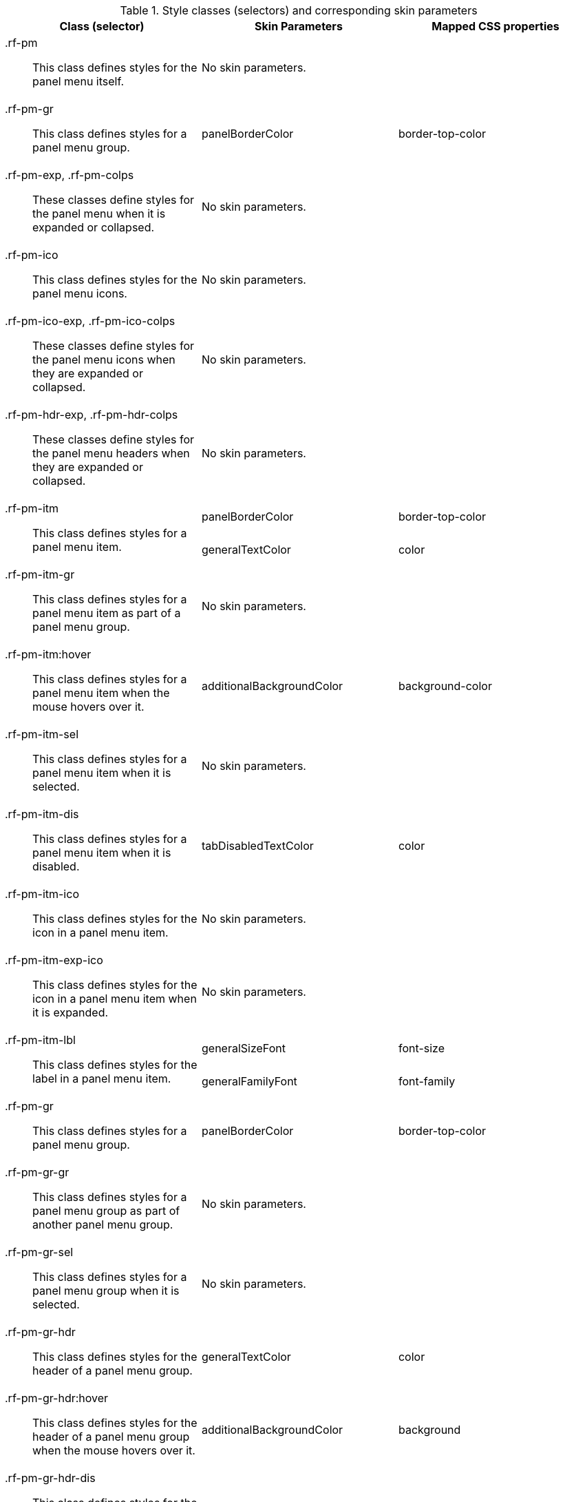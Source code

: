 [[panelMenu-Style_classes_and_corresponding_skin_parameters]]

.Style classes (selectors) and corresponding skin parameters
[options="header", valign="middle", cols="1a,1,1"]
|===============
|Class (selector)|Skin Parameters|Mapped CSS properties

|[classname]+.rf-pm+:: This class defines styles for the panel menu itself.
2+|No skin parameters.

|[classname]+.rf-pm-gr+:: This class defines styles for a panel menu group.
|+panelBorderColor+|[property]+border-top-color+

|[classname]+.rf-pm-exp+, +.rf-pm-colps+:: These classes define styles for the panel menu when it is expanded or collapsed.
2+|No skin parameters.

|[classname]+.rf-pm-ico+:: This class defines styles for the panel menu icons.
2+|No skin parameters.

|[classname]+.rf-pm-ico-exp+, +.rf-pm-ico-colps+:: These classes define styles for the panel menu icons when they are expanded or collapsed.
2+|No skin parameters.

|[classname]+.rf-pm-hdr-exp+, +.rf-pm-hdr-colps+:: These classes define styles for the panel menu headers when they are expanded or collapsed.
2+|No skin parameters.

.2+|[classname]+.rf-pm-itm+:: This class defines styles for a panel menu item.
|+panelBorderColor+|[property]+border-top-color+
|+generalTextColor+|[property]+color+

|[classname]+.rf-pm-itm-gr+:: This class defines styles for a panel menu item as part of a panel menu group.
2+|No skin parameters.

|+.rf-pm-itm:hover+:: This class defines styles for a panel menu item when the mouse hovers over it.
|+additionalBackgroundColor+|[property]+background-color+

|[classname]+.rf-pm-itm-sel+:: This class defines styles for a panel menu item when it is selected.
2+|No skin parameters.

|[classname]+.rf-pm-itm-dis+:: This class defines styles for a panel menu item when it is disabled.
|+tabDisabledTextColor+|[property]+color+

|[classname]+.rf-pm-itm-ico+:: This class defines styles for the icon in a panel menu item.
2+|No skin parameters.

|[classname]+.rf-pm-itm-exp-ico+:: This class defines styles for the icon in a panel menu item when it is expanded.
2+|No skin parameters.

.2+|[classname]+.rf-pm-itm-lbl+:: This class defines styles for the label in a panel menu item.
|+generalSizeFont+|[property]+font-size+
|+generalFamilyFont+|[property]+font-family+

|[classname]+.rf-pm-gr+:: This class defines styles for a panel menu group.
|+panelBorderColor+|[property]+border-top-color+

|[classname]+.rf-pm-gr-gr+:: This class defines styles for a panel menu group as part of another panel menu group.
2+|No skin parameters.

|[classname]+.rf-pm-gr-sel+:: This class defines styles for a panel menu group when it is selected.
2+|No skin parameters.

|[classname]+.rf-pm-gr-hdr+:: This class defines styles for the header of a panel menu group.
|+generalTextColor+|[property]+color+

|+.rf-pm-gr-hdr:hover+:: This class defines styles for the header of a panel menu group when the mouse hovers over it.
|+additionalBackgroundColor+|[property]+background+

|[classname]+.rf-pm-gr-hdr-dis+:: This class defines styles for the header of a panel menu group when it is disabled.
|+tabDisabledTextColor+|[property]+color+

|[classname]+.rf-pm-gr-ico+:: This class defines styles for the icon in a panel menu group.
2+|No skin parameters.

|[classname]+.rf-pm-gr-exp-ico+:: This class defines styles for the icon in a panel menu group when it is expanded.
2+|No skin parameters.

.2+|[classname]+.rf-pm-gr-lbl+:: This class defines styles for the label in a panel menu group.
|+generalSizeFont+|[property]+font-size+
|+generalFamilyFont+|[property]+font-family+

|[classname]+.rf-pm-gr-cnt+:: This class defines styles for the content of a panel menu group.
2+|No skin parameters.

.2+|[classname]+.rf-pm-top-itm+:: This class defines styles for the top panel menu item.
|+panelBorderColor+|[property]+border-color+
|+generalTextColor+|[property]+color+

|[classname]+.rf-pm-top-itm-gr+:: This class defines styles for the top panel menu item as part of a panel menu group.
2+|No skin parameters.

|+.rf-pm-top-itm:hover+:: This class defines styles for the top panel menu item when the mouse hovers over it.
|+headerTextColor+|[property]+color+

|[classname]+.rf-pm-top-itm-sel+:: This class defines styles for the top panel menu item when it is selected.
2+|No skin parameters.

|[classname]+.rf-pm-top-itm-dis+:: This class defines styles for the top panel menu item when it is disabled.
|+tabDisabledTextColor+|[property]+color+

|[classname]+.rf-pm-top-itm-ico+:: This class defines styles for the icon in the top panel menu item.
2+|No skin parameters.

|[classname]+.rf-pm-top-itm-exp-ico+:: This class defines styles for the icon in the top panel menu item when it is expanded.
2+|No skin parameters.

.2+|[classname]+.rf-pm-top-itm-lbl+:: This class defines styles for the label in the top panel menu item.
|+generalSizeFont+|[property]+font-size+
|+generalFamilyFont+|[property]+font-family+

|[classname]+.rf-pm-top-gr+:: This class defines styles for the top panel menu group.
|+panelBorderColor+|[property]+border-color+

|[classname]+.rf-pm-top-gr-gr+:: This class defines styles for the top panel menu group as part of another panel menu group.
2+|No skin parameters.

|[classname]+.rf-pm-top-gr-sel+:: This class defines styles for the top panel menu group when it is selected.
2+|No skin parameters.

.2+|[classname]+.rf-pm-top-gr-hdr+:: This class defines styles for the header of the top panel menu group.
|+headerTextColor+|[property]+color+
|+headerBackgroundColor+|[property]+background-color+

.2+|[classname]+.rf-pm-top-gr-hdr-dis+:: This class defines styles for the header of the top panel menu group when it is disabled.
|+tabDisabledTextColor+|[property]+color+
|+additionalBackgroundColor+|[property]+background-color+

|[classname]+.rf-pm-top-gr-ico+:: This class defines styles for the icon in the top panel menu group.
2+|No skin parameters.

|[classname]+.rf-pm-top-gr-exp-ico+:: This class defines styles for the icon in the top panel menu group when it is expanded.
2+|No skin parameters.

.2+|[classname]+.rf-pm-top-gr-lbl+:: This class defines styles for the label in the top panel menu group.
|+generalSizeFont+|[property]+font-size+
|+generalFamilyFont+|[property]+font-family+

|[classname]+.rf-pm-top-gr-cnt+:: This class defines styles for the content of the top panel menu group.
2+|No skin parameters.
|===============

